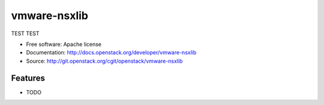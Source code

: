 =============
vmware-nsxlib
=============

TEST TEST

* Free software: Apache license
* Documentation: http://docs.openstack.org/developer/vmware-nsxlib
* Source: http://git.openstack.org/cgit/openstack/vmware-nsxlib

Features
--------

* TODO
